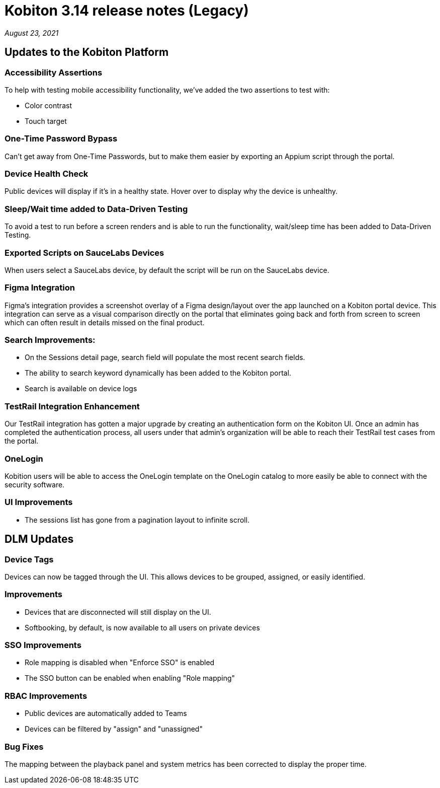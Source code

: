 = Kobiton 3.14 release notes (Legacy)
:navtitle: Kobiton 3.14 release notes

_August 23, 2021_

== Updates to the Kobiton Platform

=== Accessibility Assertions

To help with testing mobile accessibility functionality, we've added the two assertions to test with:

** Color contrast
** Touch target

=== One-Time Password Bypass

Can't get away from One-Time Passwords, but to make them easier by exporting an Appium script through the portal.

=== Device Health Check

Public devices will display if it's in a healthy state. Hover over to display why the device is unhealthy.

=== Sleep/Wait time added to Data-Driven Testing

To avoid a test to run before a screen renders and is able to run the functionality, wait/sleep time has been added to Data-Driven Testing.

=== Exported Scripts on SauceLabs Devices

When users select a SauceLabs device, by default the script will be run on the SauceLabs device.

=== Figma Integration

Figma's integration provides a screenshot overlay of a Figma design/layout over the app launched on a Kobiton portal device. This integration can serve as a visual comparison directly on the portal that eliminates going back and forth from screen to screen which can often result in details missed on the final product.

=== Search Improvements:

** On the Sessions detail page, search field will populate the most recent search fields.
** The ability to search keyword dynamically has been added to the Kobiton portal.
** Search is available on device logs

=== TestRail Integration Enhancement

Our TestRail integration has gotten a major upgrade by creating an authentication form on the Kobiton UI. Once an admin has completed the authentication process, all users under that admin’s organization will be able to reach their TestRail test cases from the portal.

=== OneLogin

Kobition users will be able to access the OneLogin template on the OneLogin catalog to more easily be able to connect with the security software.

=== UI Improvements

** The sessions list has gone from a pagination layout to infinite scroll.

== DLM Updates

=== Device Tags

Devices can now be tagged through the UI. This allows devices to be grouped, assigned, or easily identified.

=== Improvements

** Devices that are disconnected will still display on the UI.
** Softbooking, by default, is now available to all users on private devices

=== SSO Improvements

** Role mapping is disabled when "Enforce SSO" is enabled
** The SSO button can be enabled when enabling "Role mapping"

=== RBAC Improvements

** Public devices are automatically added to Teams
** Devices can be filtered by "assign" and "unassigned"

=== Bug Fixes

The mapping between the playback panel and system metrics has been corrected to display the proper time.
